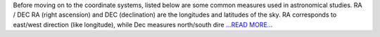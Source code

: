 .. title: An introduction to coordinate systems used in astronomy
.. slug:
.. date: 2017-05-23 07:37:00 
.. tags: Astropy
.. author: Adeel Ahmad
.. link: https://adl1995.github.io/an-introduction-to-coordinate-systems-used-in-astronomy.html
.. description:
.. category: gsoc2017

Before moving on to the coordinate systems, listed below are some common measures used in astronomical studies.
RA / DEC
RA (right ascension) and DEC (declination) are the longitudes and latitudes of the sky. RA corresponds to east/west direction (like longitude), while Dec measures north/south dire `...READ MORE... <https://adl1995.github.io/an-introduction-to-coordinate-systems-used-in-astronomy.html>`__

